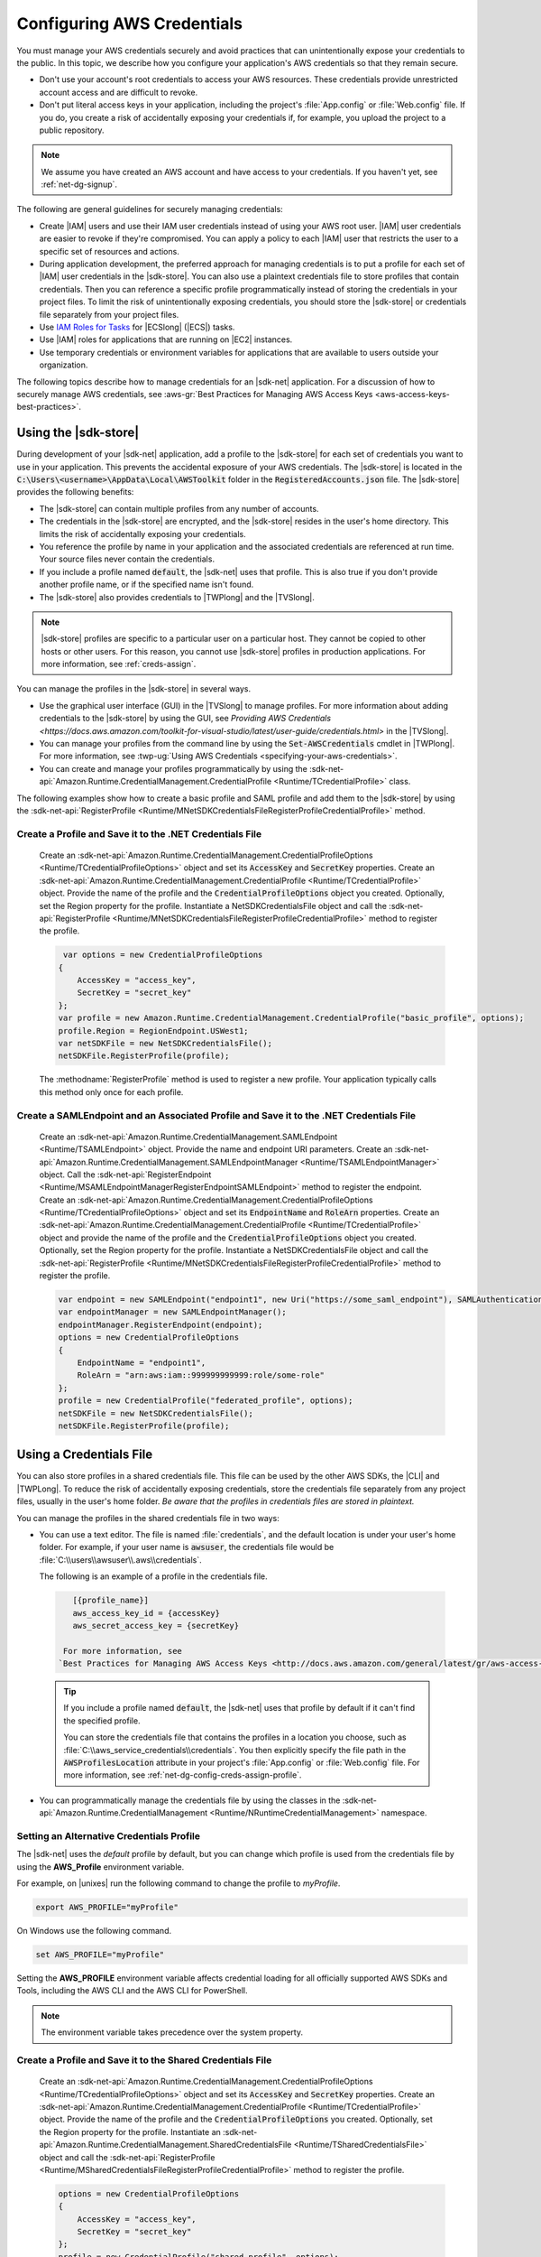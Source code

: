 .. Copyright 2010-2018 Amazon.com, Inc. or its affiliates. All Rights Reserved.

   This work is licensed under a Creative Commons Attribution-NonCommercial-ShareAlike 4.0
   International License (the "License"). You may not use this file except in compliance with the
   License. A copy of the License is located at http://creativecommons.org/licenses/by-nc-sa/4.0/.

   This file is distributed on an "AS IS" BASIS, WITHOUT WARRANTIES OR CONDITIONS OF ANY KIND,
   either express or implied. See the License for the specific language governing permissions and
   limitations under the License.

.. _net-dg-config-creds:

###########################
Configuring AWS Credentials
###########################

You must manage your AWS credentials securely and avoid practices that can unintentionally expose
your credentials to the public. In this topic, we describe how you configure your application's AWS
credentials so that they remain secure.

* Don't use your account's root credentials to access your AWS resources. These credentials provide
  unrestricted account access and are difficult to revoke.

* Don't put literal access keys in your application, including the project's :file:`App.config` or
  :file:`Web.config` file. If you do, you create a risk of accidentally exposing your credentials if,
  for example, you upload the project to a public repository.

.. note::

    We assume you have created an AWS account and have access to your credentials. If you haven't yet, see :ref:`net-dg-signup`.

The following are general guidelines for securely managing credentials:

* Create |IAM| users and use their IAM user credentials instead of using your AWS root
  user. |IAM| user credentials are easier to revoke if they're compromised. You can apply a policy
  to each |IAM| user that restricts the user to a specific  set of resources and actions.

* During application development, the preferred approach for managing credentials is to put a profile
  for each set of |IAM| user credentials in the |sdk-store|. You can also use a plaintext
  credentials file to store profiles that contain credentials. Then you can reference a specific
  profile programmatically instead of storing the credentials in your project files. To limit the
  risk of unintentionally exposing credentials, you should store the |sdk-store| or credentials file
  separately from your project files.

* Use `IAM Roles for Tasks <http://docs.aws.amazon.com/AmazonECS/latest/developerguide/task-iam-roles.html>`_ for |ECSlong| (|ECS|) tasks.

* Use |IAM| roles for applications that are running on |EC2| instances.

* Use temporary credentials or environment variables for applications that are available to users
  outside your organization.

The following topics describe how to manage credentials for an |sdk-net| application. For a discussion
of how to securely manage AWS credentials, see
:aws-gr:`Best Practices for Managing AWS Access Keys <aws-access-keys-best-practices>`.


.. _sdk-store:

Using the |sdk-store|
---------------------

During development of your |sdk-net| application, add a profile to the |sdk-store| for
each set of credentials you want to use in your application. This prevents the accidental
exposure of your AWS credentials. The |sdk-store| is located in the :code:`C:\Users\<username>\AppData\Local\AWSToolkit` folder in the :code:`RegisteredAccounts.json`
file. The |sdk-store| provides the following benefits:

* The |sdk-store| can contain multiple profiles from any number of accounts.

* The credentials in the |sdk-store| are encrypted, and the |sdk-store| resides in the user's home
  directory. This limits the risk of accidentally exposing your credentials.

* You reference the profile by name in your application and the associated credentials are referenced
  at run time. Your source files never contain the credentials.

* If you include a profile named :code:`default`, the |sdk-net| uses that profile. This is also
  true if you don't provide another profile name, or if the specified name isn't found.

* The |sdk-store| also provides credentials to |TWPlong| and the |TVSlong|.

.. note::

    |sdk-store| profiles are specific to a particular user on a particular host. They cannot be copied to other hosts or other users. For this reason, you cannot use |sdk-store| profiles in production applications. For more information, see :ref:`creds-assign`.

You can manage the profiles in the |sdk-store| in several ways.

* Use the graphical user interface (GUI) in the |TVSlong| to manage profiles. For more information about
  adding credentials to the |sdk-store| by using the GUI, see
  `Providing AWS Credentials <https://docs.aws.amazon.com/toolkit-for-visual-studio/latest/user-guide/credentials.html>` in the |TVSlong|.

* You can manage your profiles from the command line by using the :code:`Set-AWSCredentials` cmdlet in
  |TWPlong|. For more information, see :twp-ug:`Using AWS Credentials <specifying-your-aws-credentials>`.

* You can create and manage your profiles programmatically by using the
  :sdk-net-api:`Amazon.Runtime.CredentialManagement.CredentialProfile <Runtime/TCredentialProfile>`
  class.

The following examples show how to create a basic profile and SAML profile and add them to
the |sdk-store| by using the :sdk-net-api:`RegisterProfile <Runtime/MNetSDKCredentialsFileRegisterProfileCredentialProfile>`
method.

Create a Profile and Save it to the .NET Credentials File
~~~~~~~~~~~~~~~~~~~~~~~~~~~~~~~~~~~~~~~~~~~~~~~~~~~~~~~~~

    Create an :sdk-net-api:`Amazon.Runtime.CredentialManagement.CredentialProfileOptions <Runtime/TCredentialProfileOptions>`
    object and set its :code:`AccessKey` and :code:`SecretKey` properties. Create an :sdk-net-api:`Amazon.Runtime.CredentialManagement.CredentialProfile <Runtime/TCredentialProfile>`
    object. Provide the name of the profile and the :code:`CredentialProfileOptions` object
    you created. Optionally, set the Region property for the profile. Instantiate a NetSDKCredentialsFile object
    and call the :sdk-net-api:`RegisterProfile <Runtime/MNetSDKCredentialsFileRegisterProfileCredentialProfile>`
    method to register the profile.

    .. code-block:: csharp

             var options = new CredentialProfileOptions
            {
                AccessKey = "access_key",
                SecretKey = "secret_key"
            };
            var profile = new Amazon.Runtime.CredentialManagement.CredentialProfile("basic_profile", options);
            profile.Region = RegionEndpoint.USWest1;
            var netSDKFile = new NetSDKCredentialsFile();
            netSDKFile.RegisterProfile(profile);

    The :methodname:`RegisterProfile` method is used to register a new profile. Your application
    typically calls this method only once for each profile.

Create a SAMLEndpoint and an Associated Profile and Save it to the .NET Credentials File
~~~~~~~~~~~~~~~~~~~~~~~~~~~~~~~~~~~~~~~~~~~~~~~~~~~~~~~~~~~~~~~~~~~~~~~~~~~~~~~~~~~~~~~~

    Create an :sdk-net-api:`Amazon.Runtime.CredentialManagement.SAMLEndpoint <Runtime/TSAMLEndpoint>`
    object. Provide the name and endpoint URI parameters. Create an :sdk-net-api:`Amazon.Runtime.CredentialManagement.SAMLEndpointManager <Runtime/TSAMLEndpointManager>`
    object.  Call the :sdk-net-api:`RegisterEndpoint <Runtime/MSAMLEndpointManagerRegisterEndpointSAMLEndpoint>`
    method to register the endpoint. Create an :sdk-net-api:`Amazon.Runtime.CredentialManagement.CredentialProfileOptions <Runtime/TCredentialProfileOptions>`
    object and set its :code:`EndpointName` and :code:`RoleArn` properties. Create an
    :sdk-net-api:`Amazon.Runtime.CredentialManagement.CredentialProfile <Runtime/TCredentialProfile>`
    object and provide the name of the profile and the :code:`CredentialProfileOptions` object you created.
    Optionally, set the Region property for the profile. Instantiate a NetSDKCredentialsFile object
    and call the :sdk-net-api:`RegisterProfile <Runtime/MNetSDKCredentialsFileRegisterProfileCredentialProfile>`
    method to register the profile.

    .. code-block:: csharp

            var endpoint = new SAMLEndpoint("endpoint1", new Uri("https://some_saml_endpoint"), SAMLAuthenticationType.Kerberos);
            var endpointManager = new SAMLEndpointManager();
            endpointManager.RegisterEndpoint(endpoint);
            options = new CredentialProfileOptions
            {
                EndpointName = "endpoint1",
                RoleArn = "arn:aws:iam::999999999999:role/some-role"
            };
            profile = new CredentialProfile("federated_profile", options);
            netSDKFile = new NetSDKCredentialsFile();
            netSDKFile.RegisterProfile(profile);

.. _creds-file:

Using a Credentials File
------------------------

You can also store profiles in a shared credentials file. This file can be used by the other AWS SDKs, the
|CLI| and |TWPLong|. To reduce the risk of accidentally exposing credentials, store the credentials file
separately from any project files, usually in the user's home folder. *Be aware
that the profiles in credentials files are stored in plaintext.*

You can manage the profiles in the shared credentials file in two ways:

* You can use a text editor. The file is named
  :file:`credentials`, and the default location is under your user's home folder. For example, if your
  user name is :code:`awsuser`, the credentials file would be
  :file:`C:\\users\\awsuser\\.aws\\credentials`.

  The following is an example of a profile in the credentials file.

 .. code-block:: none

     [{profile_name}]
     aws_access_key_id = {accessKey}
     aws_secret_access_key = {secretKey}

   For more information, see
  `Best Practices for Managing AWS Access Keys <http://docs.aws.amazon.com/general/latest/gr/aws-access-keys-best-practices.html>`_.

 .. tip:: If you include a profile named :code:`default`, the |sdk-net| uses that profile by default if it can't find the specified profile.

  You can store the credentials file that contains the profiles in a location you choose, such as
  :file:`C:\\aws_service_credentials\\credentials`. You then explicitly specify the file path in the
  :code:`AWSProfilesLocation` attribute in your project's :file:`App.config` or :file:`Web.config`
  file. For more information, see :ref:`net-dg-config-creds-assign-profile`.

* You can programmatically manage the credentials file by using the classes in the :sdk-net-api:`Amazon.Runtime.CredentialManagement <Runtime/NRuntimeCredentialManagement>` namespace.

Setting an Alternative Credentials Profile
~~~~~~~~~~~~~~~~~~~~~~~~~~~~~~~~~~~~~~~~~~

The |sdk-net| uses the `default` profile by default, but you can change
which profile is used from the credentials file by using the **AWS_Profile** environment variable.

For example, on |unixes| run the following command to change the profile to `myProfile`.

.. code-block:: sh

   export AWS_PROFILE="myProfile"

On Windows use the following command.

.. code-block:: bat

   set AWS_PROFILE="myProfile"

Setting the **AWS_PROFILE** environment variable affects credential loading for all officially
supported AWS SDKs and Tools, including the AWS CLI and the AWS CLI for PowerShell.

.. note:: The environment variable takes precedence over the system property.

Create a Profile and Save it to the Shared Credentials File
~~~~~~~~~~~~~~~~~~~~~~~~~~~~~~~~~~~~~~~~~~~~~~~~~~~~~~~~~~~

      Create an :sdk-net-api:`Amazon.Runtime.CredentialManagement.CredentialProfileOptions <Runtime/TCredentialProfileOptions>`
      object and set its :code:`AccessKey` and :code:`SecretKey` properties.
      Create an :sdk-net-api:`Amazon.Runtime.CredentialManagement.CredentialProfile <Runtime/TCredentialProfile>`
      object. Provide the name of the profile and the :code:`CredentialProfileOptions` you created.
      Optionally, set the Region property for the profile. Instantiate an
      :sdk-net-api:`Amazon.Runtime.CredentialManagement.SharedCredentialsFile <Runtime/TSharedCredentialsFile>`
      object and call the :sdk-net-api:`RegisterProfile <Runtime/MSharedCredentialsFileRegisterProfileCredentialProfile>`
      method to register the profile.

      .. code-block:: csharp

        options = new CredentialProfileOptions
        {
            AccessKey = "access_key",
            SecretKey = "secret_key"
        };
        profile = new CredentialProfile("shared_profile", options);
        profile.Region = RegionEndpoint.USWest1;
        var sharedFile = new SharedCredentialsFile();
        sharedFile.RegisterProfile(profile);

      The :methodname:`RegisterProfile` method is used to register a new profile. Your application
      will normally call this method only once for each profile.

Create a Source Profile and an Associated Assume Role Profile and Save It to the Credentials File
~~~~~~~~~~~~~~~~~~~~~~~~~~~~~~~~~~~~~~~~~~~~~~~~~~~~~~~~~~~~~~~~~~~~~~~~~~~~~~~~~~~~~~~~~~~~~~~~~

      Create an :sdk-net-api:`Amazon.Runtime.CredentialManagement.CredentialProfileOptions <Runtime/TCredentialProfileOptions>`
      object for the source profile and set its :code:`AccessKey` and :code:`SecretKey` properties.
      Create an :sdk-net-api:`Amazon.Runtime.CredentialManagement.CredentialProfile <Runtime/TCredentialProfile>`
      object. Provide the name of the profile and the :code:`CredentialProfileOptions`
      you created. Instantiate an :sdk-net-api:`Amazon.Runtime.CredentialManagement.SharedCredentialsFile <Runtime/TSharedCredentialsFile>`
      object and call the :sdk-net-api:`RegisterProfile <Runtime/MNetSDKCredentialsFileRegisterProfileCredentialProfile>`
      method to register the profile. Create another :sdk-net-api:`Amazon.Runtime.CredentialManagement.CredentialProfileOptions <Runtime/TCredentialProfileOptions>`
      object for the assumed role profile and set the :code:`SourceProfile` and :code:`RoleArn` properties
      for the profile. Create an :sdk-net-api:`Amazon.Runtime.CredentialManagement.CredentialProfile <Runtime/TCredentialProfile>`
      object for the assumed role. Provide the name of the profile and the :code:`CredentialProfileOptions`
      you created.

      .. code-block:: csharp

        // Create the source profile and save it to the shared credentials file
        var sourceProfileOptions = new CredentialProfileOptions
        {
            AccessKey = "access_key",
            SecretKey = "secret_key"
        };
        var sourceProfile = new CredentialProfile("source_profile", sourceProfileOptions);
        sharedFile = new SharedCredentialsFile();
        sharedFile.RegisterProfile(sourceProfile);

        // Create the assume role profile and save it to the shared credentials file
        var assumeRoleProfileOptions = new CredentialProfileOptions
        {
            SourceProfile = "source_profile",
            RoleArn = "arn:aws:iam::999999999999:role/some-role"
        };
        var assumeRoleProfile = new CredentialProfile("assume_role_profile", assumeRoleProfileOptions);
        sharedFile.RegisterProfile(assumeRoleProfile);

Update an Existing Profile in the Shared Credentials File
~~~~~~~~~~~~~~~~~~~~~~~~~~~~~~~~~~~~~~~~~~~~~~~~~~~~~~~~~

      Create an :sdk-net-api:`Amazon.Runtime.CredentialManagement.SharedCredentialsFile <Runtime/TSharedCredentialsFile>`
      object. Set the :code:`Region`, :code:`AccessKey` and :code:`SecretKey` properties for the profile.
      Call the :sdk-net-api:`TryGetProfile <Runtime/MSharedCredentialsFileTryGetProfileStringCredentialProfile>`
      method. If the profile exists, use an
      :sdk-net-api:`Amazon.Runtime.CredentialManagement.SharedCredentialsFile <Runtime/TSharedCredentialsFile>`
      instance to call the :sdk-net-api:`RegisterProfile <Runtime/MNetSDKCredentialsFileRegisterProfileCredentialProfile>`
      method to register the updated profile.

      .. code-block:: csharp

            sharedFile = new SharedCredentialsFile();
            CredentialProfile basicProfile;
            if (sharedFile.TryGetProfile("basicProfile", out basicProfile))
            {
                basicProfile.Region = RegionEndpoint.USEast1;
                basicProfile.Options.AccessKey = "different_access_key";
                basicProfile.Options.SecretKey = "different_secret_key";

                sharedFile.RegisterProfile(basicProfile);
            }

.. _creds-locate:

Accessing Credentials and Profiles in an Application
----------------------------------------------------

You can easily locate credentials and profiles in the .NET credentials file or in the shared credentials file by using the
:sdk-net-api:`Amazon.Runtime.CredentialManagement.CredentialProfileStoreChain <Runtime/TCredentialProfileStoreChain>`
class. This is the way the .NET SDK looks for credentials and profiles.  The :code:`CredentialProfileStoreChain`
class automatically checks in both credentials files.

You can get credentials or profiles by using the
:sdk-net-api:`TryGetAWSCredentials <Runtime/MCredentialProfileStoreChainTryGetAWSCredentialsStringAWSCredentials>`
or :sdk-net-api:`TryGetProfile <Runtime/MCredentialProfileStoreChainTryGetProfileStringCredentialProfile>`
methods.  The :code:`ProfilesLocation` property determines the behavior of the
:code:`CredentialsProfileChain`, as follows:

#. If ProfilesLocation is non-null and non-empty, search the shared credentials file at the disk path
   in the :code:`ProfilesLocation` property.

#. If :code:`ProfilesLocation` is null or empty and the platform supports the .NET credentials file, search
   the .NET credentials file. If the profile is not found, search the shared credentials file in the
   default location.

#. If :code:`ProfilesLocation` is null or empty and the platform doesn’t support the .NET credentials
   file, search the shared credentials file in the default location.

Get Credentials from the SDK Credentials File or the Shared Credentials File in the Default Location.
~~~~~~~~~~~~~~~~~~~~~~~~~~~~~~~~~~~~~~~~~~~~~~~~~~~~~~~~~~~~~~~~~~~~~~~~~~~~~~~~~~~~~~~~~~~~~~~~~~~~~

  Create a :code:`CredentialProfileStoreChain` object and an :sdk-net-api:`Amazon.Runtime.AWSCredentials <Runtime/TAWSCredentials>`
  object. Call the :code:`TryGetAWSCredentials` method. Provide the profile name and the :code:`AWSCredentials`
  object in which to return the credentials.

  .. code-block:: csharp

            var chain = new CredentialProfileStoreChain();
            AWSCredentials awsCredentials;
            if (chain.TryGetAWSCredentials("basic_profile", out awsCredentials))
            {
                // use awsCredentials
            }

Get a Profile from the SDK Credentials File or the Shared Credentials File in the Default Location
~~~~~~~~~~~~~~~~~~~~~~~~~~~~~~~~~~~~~~~~~~~~~~~~~~~~~~~~~~~~~~~~~~~~~~~~~~~~~~~~~~~~~~~~~~~~~~~~~~

Create a :code:`CredentialProfileStoreChain` object and an :sdk-net-api:`Amazon.Runtime.CredentialManagement.CredentialProfile <Runtime/TCredentialProfile>`
object. Call the :code:`TryGetProfile` method and  provide the profile name and :code:`CredentialProfile`
object in which to return the credentials.

.. code-block:: csharp

            var chain = new CredentialProfileStoreChain();
            CredentialProfile basicProfile;
            if (chain.TryGetProfile("basic_profile", out basicProfile))
            {
                // Use basicProfile
            }

Get AWSCredentials from a File in the Shared Credentials File Format at a File Location
~~~~~~~~~~~~~~~~~~~~~~~~~~~~~~~~~~~~~~~~~~~~~~~~~~~~~~~~~~~~~~~~~~~~~~~~~~~~~~~~~~~~~~~

Create a :code:`CredentialProfileStoreChain` object and provide the path to the credentials file. Create an
:code:`AWSCredentials` object. Call the :code:`TryGetAWSCredentials` method. Provide the profile name and the
:code:`AWSCredentials` object in which to return the credentials.

.. code-block:: csharp

            var chain = new
                CredentialProfileStoreChain("c:\\Users\\sdkuser\\customCredentialsFile.ini");
            AWSCredentials awsCredentials;
            if (chain.TryGetAWSCredentials("basic_profile", out awsCredentials))
            {
                // Use awsCredentials
            }

How to Create an AmazonS3Client Using the SharedCredentialsFile Class
~~~~~~~~~~~~~~~~~~~~~~~~~~~~~~~~~~~~~~~~~~~~~~~~~~~~~~~~~~~~~~~~~~~~~

You can create an :sdk-net-api:`AmazonS3Client <S3/TS3Client>`
object that uses the credentials for a specific profile by using the
:sdk-net-api:`Amazon.Runtime.CredentialManagement.SharedCredentialsFile <Runtime/TSharedCredentialsFile>`
class. The |sdk-net| loads the credentials contained in the profile automatically. You might do this
if you want to use a specific profile for a given client that is different from the :code:`profile`
you specify in :code:`App.Config`.

.. code-block:: csharp

        CredentialProfile basicProfile;
        AWSCredentials awsCredentials;
        var sharedFile = new SharedCredentialsFile();
        if (sharedFile.TryGetProfile("basic_profile", out basicProfile) &&
            AWSCredentialsFactory.TryGetAWSCredentials(basicProfile, sharedFile, out awsCredentials))
        {
            using (var client = new AmazonS3Client(awsCredentials, basicProfile.Region))
            {
                var response = client.ListBuckets();
            }
        }

If you want to use the default profile, and have the |sdk-net| automatically use your default
credentials to create the client object use the following code.

.. code-block:: csharp

        using (var client = new AmazonS3Client(RegionEndpoint.US-West2))
        {
            var response = client.ListBuckets();
        }

.. _creds-assign:

Credential and Profile Resolution
---------------------------------

The |sdk-net| searches for credentials in the following order and uses the first available set for
the current application.

1. The client configuration, or what is explicitly set on the AWS service client.

2. :code:`BasicAWSCredentials` that are created from the :code:`AWSAccessKey` and :code:`AWSSecretKey`
   :code:`AppConfig` values, if they're available.

3. A credentials profile with the name specified by a value in 
   :code:`AWSConfigs.AWSProfileName` (set explicitly or in :code:`AppConfig`). 
   
4. The :code:`default` credentials profile. 

5. :code:`SessionAWSCredentials` that are created from the :code:`AWS_ACCESS_KEY_ID`, :code:`AWS_SECRET_ACCESS_KEY`,
   and :code:`AWS_SESSION_TOKEN` environment variables, if they're all non-empty.

6. :code:`BasicAWSCredentials` that are created from the :code:`AWS_ACCESS_KEY_ID` and :code:`AWS_SECRET_ACCESS_KEY`
   environment variables, if they're both non-empty.

7. IAM Roles for Tasks for Amazon EC2 Container Service (Amazon ECS) tasks.

8. EC2 instance metadata.

|sdk-store| profiles are specific to a particular user on a particular host. You can't copy them
to other hosts or other users. For this reason, you can't reuse |sdk-store| profiles that are on
your development machine on other hosts or developer machines. If your application is running on an |EC2|
instance, use an |IAM| role as described in :ref:`Using IAM Roles for EC2 Instances with the AWS SDK for .NET <net-dg-roles>`.
Otherwise, store your credentials in a credentials file that your web application has access to on the server.

.. _net-dg-config-creds-profile-resolution:

Profile Resolution
~~~~~~~~~~~~~~~~~~

With two different credentials file types, it's important to understand how to configure the |sdk-net| and
|TWPLong| to use them.  The :code:`AWSConfigs.AWSProfilesLocation` (set explicitly or in :code:`AppConfig`)
controls how the |sdk-net| finds credential profiles. The :code:`-ProfileLocation` command line argument
controls how |TWPLong| finds a profile.  Here's how the configuration works in both cases.

.. list-table::
   :widths: 1 2
   :header-rows: 1

   * - Profile Location Value
     - Profile Resolution Behavior

   * - null (not set) or empty
     - First search the .NET credentials file for a profile with the specified name.  If the profile
       isn't there, search :code:`%HOME%\.aws\credentials`.  If the profile isn't there, search
       :code:`%HOME%\.aws\config`.

   * - The path to a file in the shared credentials file format
     - Search *only* the specified file for a profile with the specified name.

.. _net-dg-config-creds-assign-profile:

Specifying a Profile
~~~~~~~~~~~~~~~~~~~~

Profiles are the preferred way to use credentials in an |sdk-net| application. You don't have to
specify where the profile is stored. You only reference the profile by name. The |sdk-net| retrieves
the corresponding credentials, as described in the previous section.

The preferred way to specify a profile is to define an :code:`AWSProfileName` value in the
:code:`appSettings` section of your application's :file:`App.config` or :file:`Web.config` file. The
associated credentials are incorporated into the application during the build process.

The following example specifies a profile named :code:`development`.

.. code-block:: xml

    <configuration>
      <appSettings>
        <add key="AWSProfileName" value="development"/>
      </appSettings>
    </configuration>

This example assumes the profile exists in the |sdk-store| or in a credentials file in the default
location.

If your profiles are stored in a credentials file in another location, specify the location by
adding a :code:`AWSProfilesLocation` attribute value in the :code:`<appSettings>` element. The
following example specifies :file:`C:\\aws_service_credentials\\credentials` as the credentials file.

.. code-block:: xml

    <configuration>
      <appSettings>
        <add key="AWSProfileName" value="development"/>
        <add key="AWSProfilesLocation" value="C:\aws_service_credentials\credentials"/>
      </appSettings>
    </configuration>

The deprecated alternative way to specify a profile is shown below for completeness, but we do not
recommend it.

.. code-block:: xml

    <configuration>
      <configSections>
        <section name="aws" type="Amazon.AWSSection, AWSSDK.Core"/>
      </configSections>
      <aws profileName="development" profilesLocation="C:\aws_service_credentials\credentials"/>
    </configuration>

    <configuration>
      <configSections>
        <section name="aws" type="Amazon.AWSSection,AWSSDK.Core"/>
      </configSections>
      <aws profileName="development" profilesLocation="C:\aws_service_credentials\credentials"/>
    </configuration>

.. _net-dg-config-creds-saml:

Using Federated User Account Credentials
~~~~~~~~~~~~~~~~~~~~~~~~~~~~~~~~~~~~~~~~

Applications that use the |sdk-net| (:file:`AWSSDK.Core` version 3.1.6.0 and later) can use
federated user accounts through Active Directory Federation Services (AD FS) to access AWS web services
by using Security Assertion Markup Language (SAML).

Federated access support means users can authenticate using your Active Directory. Temporary
credentials are granted to the user automatically. These temporary credentials, which are valid
for one hour, are used when your application invokes AWS web services. The SDK handles management of the
temporary credentials. For domain-joined user accounts, if your application makes a call but the
credentials have expired, the user is reauthenticated automatically and fresh credentials are
granted. (For non-domain-joined accounts, the user is prompted to enter credentials before
reauthentication.)

To use this support in your .NET application, you must first set up the role profile by using a
PowerShell cmdlet. To learn how, see the
:twp-ug:`AWS Tools for Windows PowerShell documentation <saml-pst>`.

After you setup the role profile, reference the profile in your application's
app.config/web.config file with the :code:`AWSProfileName` key in the same way you would with
other credential profiles.

The SDK Security Token Service assembly (:file:`AWSSDK.SecurityToken.dll`), which is loaded at
runtime, provides the SAML support to obtain AWS credentials. Be sure this assembly is available
to your application at run time.


.. _net-dg-config-creds-assign-role:

Specifying Roles or Temporary Credentials
~~~~~~~~~~~~~~~~~~~~~~~~~~~~~~~~~~~~~~~~~

For applications that run on |EC2| instances, the most secure way to manage credentials is to use
IAM roles, as described in
:ref:`Using IAM Roles for EC2 Instances with the AWS SDK for .NET <net-dg-roles>`.

For application scenarios in which the software executable is available to users outside your
organization, we recommend you design the software to use *temporary security credentials*. In
addition to providing restricted access to AWS resources, these credentials have the benefit of
expiring after a specified period of time. For more information about temporary security
credentials, see the following:

* :iam-ug:`Using Security Tokens to Grant Temporary Access to Your AWS Resources <TokenBasedAuth>`

* :aws-articles:`Authenticating Users of AWS Mobile Applications with a Token Vending Machine <4611615499399490>`.

Although the title of the second article refers specifically to mobile applications, the article
contains information that is useful for any AWS application deployed outside of your organization.


.. _net-dg-config-creds-proxy:

Using Proxy Credentials
~~~~~~~~~~~~~~~~~~~~~~~

If your software communicates with AWS through a proxy, you can specify credentials for the proxy by
using the :code:`ProxyCredentials` property on the
:sdk-net-api:`AmazonS3Config <S3/TS3Config>`
class for the service. For example, for |S3| you could use code
similar to the following, where {my-username} and {my-password} are the proxy user name and password
specified in a `NetworkCredential <https://msdn.microsoft.com/en-us/library/system.net.networkcredential.aspx>`_
object.

.. code-block:: csharp

    AmazonS3Config config = new AmazonS3Config();
    config.ProxyCredentials = new NetworkCredential("my-username", "my-password");

Earlier versions of the SDK used :code:`ProxyUsername` and :code:`ProxyPassword`, but these
properties are deprecated.
